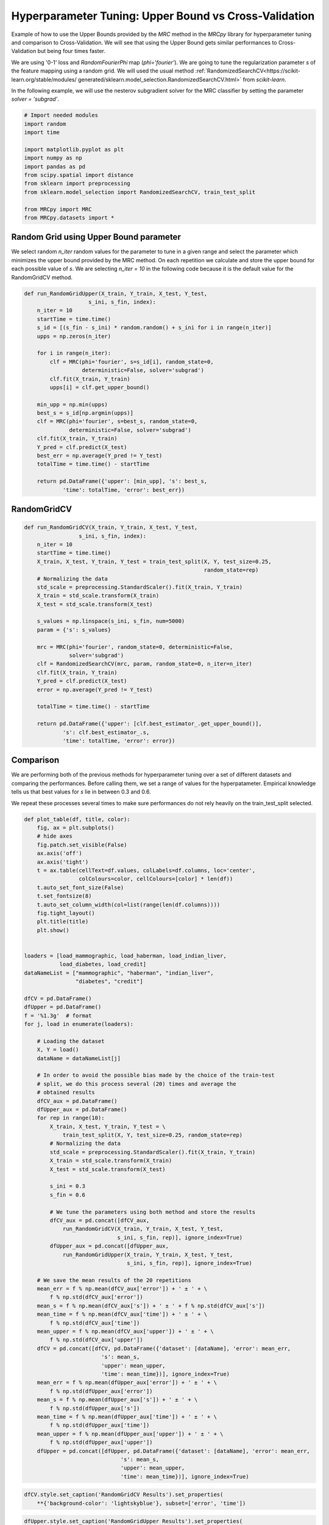 
.. DO NOT EDIT.
.. THIS FILE WAS AUTOMATICALLY GENERATED BY SPHINX-GALLERY.
.. TO MAKE CHANGES, EDIT THE SOURCE PYTHON FILE:
.. "auto_examples/further_examples/plot_2_grid.py"
.. LINE NUMBERS ARE GIVEN BELOW.

.. only:: html

    .. note::
        :class: sphx-glr-download-link-note

        Click :ref:`here <sphx_glr_download_auto_examples_further_examples_plot_2_grid.py>`
        to download the full example code

.. rst-class:: sphx-glr-example-title

.. _sphx_glr_auto_examples_further_examples_plot_2_grid.py:


.. _grid:

Hyperparameter Tuning: Upper Bound vs Cross-Validation
==============================================================================

Example of how to use the Upper Bounds provided by the `MRC` method in the
`MRCpy` library for hyperparameter tuning and comparison to Cross-Validation.
We will see that using the Upper Bound gets similar performances to
Cross-Validation but being four times faster.

We are using '0-1' loss and `RandomFourierPhi`
map (`phi='fourier'`). We are going to tune
the regularization parameter `s` of the
feature mapping using a random grid. We will used the usual method
:ref:`RandomizedSearchCV<https://scikit-learn.org/stable/modules/
generated/sklearn.model_selection.RandomizedSearchCV.html>`
from `scikit-learn`.

In the following example, we will use the nesterov subgradient solver
for the MRC classifier by setting the parameter `solver = 'subgrad'`.

.. GENERATED FROM PYTHON SOURCE LINES 25-41

.. code-block:: default


    # Import needed modules
    import random
    import time

    import matplotlib.pyplot as plt
    import numpy as np
    import pandas as pd
    from scipy.spatial import distance
    from sklearn import preprocessing
    from sklearn.model_selection import RandomizedSearchCV, train_test_split

    from MRCpy import MRC
    from MRCpy.datasets import *









.. GENERATED FROM PYTHON SOURCE LINES 42-53

Random Grid using Upper Bound parameter
^^^^^^^^^^^^^^^^^^^^^^^^^^^^^^^^^^^^^^^
We select random `n_iter` random values for the parameter to tune in
a given range and select the parameter which minimizes the upper
bound provided by the MRC method.
On each repetition we calculate and store the upper bound for each possible
value of `s`.
We are selecting `n_iter = 10` in the following code because it is the default
value for the RandomGridCV method.

.. GENERATED FROM PYTHON SOURCE LINES 53-84

.. code-block:: default


    def run_RandomGridUpper(X_train, Y_train, X_test, Y_test,
                        s_ini, s_fin, index):
        n_iter = 10
        startTime = time.time()
        s_id = [(s_fin - s_ini) * random.random() + s_ini for i in range(n_iter)]
        upps = np.zeros(n_iter)

        for i in range(n_iter):
            clf = MRC(phi='fourier', s=s_id[i], random_state=0,
                      deterministic=False, solver='subgrad')
            clf.fit(X_train, Y_train)
            upps[i] = clf.get_upper_bound()

        min_upp = np.min(upps)
        best_s = s_id[np.argmin(upps)]
        clf = MRC(phi='fourier', s=best_s, random_state=0,
                  deterministic=False, solver='subgrad')
        clf.fit(X_train, Y_train)
        Y_pred = clf.predict(X_test)
        best_err = np.average(Y_pred != Y_test)
        totalTime = time.time() - startTime

        return pd.DataFrame({'upper': [min_upp], 's': best_s,
                'time': totalTime, 'error': best_err})






.. GENERATED FROM PYTHON SOURCE LINES 85-87

RandomGridCV
^^^^^^^^^^^^^^^^^^^^^^^^^^^^^^^^^^^^^^^

.. GENERATED FROM PYTHON SOURCE LINES 87-118

.. code-block:: default


    def run_RandomGridCV(X_train, Y_train, X_test, Y_test,
                     s_ini, s_fin, index):
        n_iter = 10
        startTime = time.time()
        X_train, X_test, Y_train, Y_test = train_test_split(X, Y, test_size=0.25,
                                                            random_state=rep)
        # Normalizing the data
        std_scale = preprocessing.StandardScaler().fit(X_train, Y_train)
        X_train = std_scale.transform(X_train)
        X_test = std_scale.transform(X_test)

        s_values = np.linspace(s_ini, s_fin, num=5000)
        param = {'s': s_values}

        mrc = MRC(phi='fourier', random_state=0, deterministic=False,
                  solver='subgrad')
        clf = RandomizedSearchCV(mrc, param, random_state=0, n_iter=n_iter)
        clf.fit(X_train, Y_train)
        Y_pred = clf.predict(X_test)
        error = np.average(Y_pred != Y_test)

        totalTime = time.time() - startTime

        return pd.DataFrame({'upper': [clf.best_estimator_.get_upper_bound()],
                's': clf.best_estimator_.s,
                'time': totalTime, 'error': error})






.. GENERATED FROM PYTHON SOURCE LINES 119-131

Comparison
^^^^^^^^^^^^^^^^^^^^^^^^^^^^^^^^^
We are performing both of the previous methods for hyperparameter tuning
over a set of different datasets and comparing the performances.
Before calling them, we set a range of values for the hyperpatameter.
Empirical knowledge tells us that best values for `s` lie in between
0.3 and 0.6.

We repeat these processes several times to make sure performances do not
rely heavily on the train_test_split selected.

.. GENERATED FROM PYTHON SOURCE LINES 131-222

.. code-block:: default



    def plot_table(df, title, color):
        fig, ax = plt.subplots()
        # hide axes
        fig.patch.set_visible(False)
        ax.axis('off')
        ax.axis('tight')
        t = ax.table(cellText=df.values, colLabels=df.columns, loc='center',
                     colColours=color, cellColours=[color] * len(df))
        t.auto_set_font_size(False)
        t.set_fontsize(8)
        t.auto_set_column_width(col=list(range(len(df.columns))))
        fig.tight_layout()
        plt.title(title)
        plt.show()


    loaders = [load_mammographic, load_haberman, load_indian_liver,
               load_diabetes, load_credit]
    dataNameList = ["mammographic", "haberman", "indian_liver",
                    "diabetes", "credit"]

    dfCV = pd.DataFrame()
    dfUpper = pd.DataFrame()
    f = '%1.3g'  # format
    for j, load in enumerate(loaders):

        # Loading the dataset
        X, Y = load()
        dataName = dataNameList[j]

        # In order to avoid the possible bias made by the choice of the train-test
        # split, we do this process several (20) times and average the
        # obtained results
        dfCV_aux = pd.DataFrame()
        dfUpper_aux = pd.DataFrame()
        for rep in range(10):
            X_train, X_test, Y_train, Y_test = \
                train_test_split(X, Y, test_size=0.25, random_state=rep)
            # Normalizing the data
            std_scale = preprocessing.StandardScaler().fit(X_train, Y_train)
            X_train = std_scale.transform(X_train)
            X_test = std_scale.transform(X_test)

            s_ini = 0.3
            s_fin = 0.6

            # We tune the parameters using both method and store the results
            dfCV_aux = pd.concat([dfCV_aux,
                run_RandomGridCV(X_train, Y_train, X_test, Y_test,
                                 s_ini, s_fin, rep)], ignore_index=True)
            dfUpper_aux = pd.concat([dfUpper_aux,
                run_RandomGridUpper(X_train, Y_train, X_test, Y_test,
                                    s_ini, s_fin, rep)], ignore_index=True)

        # We save the mean results of the 20 repetitions
        mean_err = f % np.mean(dfCV_aux['error']) + ' ± ' + \
            f % np.std(dfCV_aux['error'])
        mean_s = f % np.mean(dfCV_aux['s']) + ' ± ' + f % np.std(dfCV_aux['s'])
        mean_time = f % np.mean(dfCV_aux['time']) + ' ± ' + \
            f % np.std(dfCV_aux['time'])
        mean_upper = f % np.mean(dfCV_aux['upper']) + ' ± ' + \
            f % np.std(dfCV_aux['upper'])
        dfCV = pd.concat([dfCV, pd.DataFrame({'dataset': [dataName], 'error': mean_err,
                            's': mean_s,
                            'upper': mean_upper,
                            'time': mean_time})], ignore_index=True)
        mean_err = f % np.mean(dfUpper_aux['error']) + ' ± ' + \
            f % np.std(dfUpper_aux['error'])
        mean_s = f % np.mean(dfUpper_aux['s']) + ' ± ' + \
            f % np.std(dfUpper_aux['s'])
        mean_time = f % np.mean(dfUpper_aux['time']) + ' ± ' + \
            f % np.std(dfUpper_aux['time'])
        mean_upper = f % np.mean(dfUpper_aux['upper']) + ' ± ' + \
            f % np.std(dfUpper_aux['upper'])
        dfUpper = pd.concat([dfUpper, pd.DataFrame({'dataset': [dataName], 'error': mean_err,
                                  's': mean_s,
                                  'upper': mean_upper,
                                  'time': mean_time})], ignore_index=True)





.. GENERATED FROM PYTHON SOURCE LINES 223-227

.. code-block:: default


    dfCV.style.set_caption('RandomGridCV Results').set_properties(
        **{'background-color': 'lightskyblue'}, subset=['error', 'time'])






.. raw:: html

    <div class="output_subarea output_html rendered_html output_result">
    <style type="text/css">
    #T_0e1cb_row0_col1, #T_0e1cb_row0_col5, #T_0e1cb_row1_col1, #T_0e1cb_row1_col5, #T_0e1cb_row2_col1, #T_0e1cb_row2_col5, #T_0e1cb_row3_col1, #T_0e1cb_row3_col5, #T_0e1cb_row4_col1, #T_0e1cb_row4_col5 {
      background-color: lightskyblue;
    }
    </style>
    <table id="T_0e1cb">
      <caption>RandomGridCV Results</caption>
      <thead>
        <tr>
          <th class="blank level0" >&nbsp;</th>
          <th id="T_0e1cb_level0_col0" class="col_heading level0 col0" >dataset</th>
          <th id="T_0e1cb_level0_col1" class="col_heading level0 col1" >error</th>
          <th id="T_0e1cb_level0_col3" class="col_heading level0 col3" >s</th>
          <th id="T_0e1cb_level0_col4" class="col_heading level0 col4" >upper</th>
          <th id="T_0e1cb_level0_col5" class="col_heading level0 col5" >time</th>
        </tr>
      </thead>
      <tbody>
        <tr>
          <th id="T_0e1cb_level0_row0" class="row_heading level0 row0" >0</th>
          <td id="T_0e1cb_row0_col0" class="data row0 col0" >mammographic</td>
          <td id="T_0e1cb_row0_col1" class="data row0 col1" >0.212 ± 0.024</td>
          <td id="T_0e1cb_row0_col2" class="data row0 col2" >0.433 ± 0.0689</td>
          <td id="T_0e1cb_row0_col4" class="data row0 col4" >0.227 ± 0.0126</td>
          <td id="T_0e1cb_row0_col5" class="data row0 col5" >36.7 ± 0.365</td>
        </tr>
        <tr>
          <th id="T_0e1cb_level0_row1" class="row_heading level0 row1" >1</th>
          <td id="T_0e1cb_row1_col0" class="data row1 col0" >haberman</td>
          <td id="T_0e1cb_row1_col1" class="data row1 col1" >0.274 ± 0.0481</td>
          <td id="T_0e1cb_row1_col2" class="data row1 col2" >0.531 ± 0.0696 </td>
          <td id="T_0e1cb_row1_col4" class="data row1 col4" >0.271 ± 0.0162</td>
          <td id="T_0e1cb_row1_col5" class="data row1 col5" >30.4 ± 0.277</td>
        </tr>
        <tr>
          <th id="T_0e1cb_level0_row2" class="row_heading level0 row2" >2</th>
          <td id="T_0e1cb_row2_col0" class="data row2 col0" >indian_liver</td>
          <td id="T_0e1cb_row2_col1" class="data row2 col1" >0.288 ± 0.0179</td>
          <td id="T_0e1cb_row2_col2" class="data row2 col2" >0.44 ± 0.0487</td>
          <td id="T_0e1cb_row2_col4" class="data row2 col4" >0.296 ± 0.00526</td>
          <td id="T_0e1cb_row2_col5" class="data row2 col5" >37.6 ± 0.422</td>
        </tr>
        <tr>
          <th id="T_0e1cb_level0_row3" class="row_heading level0 row3" >3</th>
          <td id="T_0e1cb_row3_col0" class="data row3 col0" >diabetes</td>
          <td id="T_0e1cb_row3_col1" class="data row3 col1" >0.277 ± 0.0302</td>
          <td id="T_0e1cb_row3_col2" class="data row3 col2" >0.48 ± 0.0942</td>
          <td id="T_0e1cb_row3_col4" class="data row3 col4" >0.288 ± 0.007</td>
          <td id="T_0e1cb_row3_col5" class="data row3 col5" >37.2 ± 0.703</td>
        </tr>
        <tr>
          <th id="T_0e1cb_level0_row4" class="row_heading level0 row4" >4</th>
          <td id="T_0e1cb_row4_col0" class="data row4 col0" >credit</td>
          <td id="T_0e1cb_row4_col1" class="data row4 col1" >0.205 ± 0.0247</td>
          <td id="T_0e1cb_row4_col2" class="data row4 col2" >0.512 ± 0.0759</td>
          <td id="T_0e1cb_row4_col3" class="data row4 col3" >0.2 ± 0.00776</td>
          <td id="T_0e1cb_row4_col4" class="data row4 col4" >34.5 ± 0.157</td>
        </tr>
      </tbody>
    </table>

    </div>
    <br />
    <br />

.. GENERATED FROM PYTHON SOURCE LINES 228-232

.. code-block:: default


    dfUpper.style.set_caption('RandomGridUpper Results').set_properties(
        **{'background-color': 'lightskyblue'}, subset=['error', 'time'])






.. raw:: html

    <div class="output_subarea output_html rendered_html output_result">
    <style type="text/css">
    #T_44556_row0_col1, #T_44556_row0_col5, #T_44556_row1_col1, #T_44556_row1_col5, #T_44556_row2_col1, #T_44556_row2_col5, #T_44556_row3_col1, #T_44556_row3_col5, #T_44556_row4_col1, #T_44556_row4_col5 {
      background-color: lightskyblue;
    }
    </style>
    <table id="T_44556">
      <caption>RandomGridUpper Results</caption>
      <thead>
        <tr>
          <th class="blank level0" >&nbsp;</th>
          <th id="T_44556_level0_col0" class="col_heading level0 col0" >dataset</th>
          <th id="T_44556_level0_col1" class="col_heading level0 col1" >error</th>
          <th id="T_44556_level0_col3" class="col_heading level0 col3" >s</th>
          <th id="T_44556_level0_col4" class="col_heading level0 col4" >upper</th>
          <th id="T_44556_level0_col5" class="col_heading level0 col5" >time</th>
        </tr>
      </thead>
      <tbody>
        <tr>
          <th id="T_44556_level0_row0" class="row_heading level0 row0" >0</th>
          <td id="T_44556_row0_col0" class="data row0 col0" >mammographic</td>
          <td id="T_44556_row0_col1" class="data row0 col1" >0.216 ± 0.0222</td>
          <td id="T_44556_row0_col2" class="data row0 col2" >0.329 ± 0.025</td>
          <td id="T_44556_row0_col3" class="data row0 col3" >0.224 ± 0.0125</td>
          <td id="T_44556_row0_col5" class="data row0 col5" >8.28 ± 0.103</td>
        </tr>
        <tr>
          <th id="T_44556_level0_row1" class="row_heading level0 row1" >1</th>
          <td id="T_44556_row1_col0" class="data row1 col0" >haberman</td>
          <td id="T_44556_row1_col1" class="data row1 col1" >0.283 ± 0.0502</td>
          <td id="T_44556_row1_col3" class="data row1 col3" >0.338 ± 0.0262</td>
          <td id="T_44556_row1_col4" class="data row1 col4" >0.261 ± 0.0153 </td>
          <td id="T_44556_row1_col5" class="data row1 col5" >6.87 ± 0.105</td>
        </tr>
        <tr>
          <th id="T_44556_level0_row2" class="row_heading level0 row2" >2</th>
          <td id="T_44556_row2_col0" class="data row2 col0" >indian_liver</td>
          <td id="T_44556_row2_col1" class="data row2 col1" >0.288 ± 0.0185</td>
          <td id="T_44556_row2_col2" class="data row2 col2" >0.339 ± 0.028</td>
          <td id="T_44556_row2_col3" class="data row2 col3" >0.293 ± 0.00625</td>
          <td id="T_44556_row2_col5" class="data row2 col5" >8.71 ± 0.175</td>
        </tr>
        <tr>
          <th id="T_44556_level0_row3" class="row_heading level0 row3" >3</th>
          <td id="T_44556_row3_col0" class="data row3 col0" >diabetes</td>
          <td id="T_44556_row3_col1" class="data row3 col1" >0.294 ± 0.0401</td>
          <td id="T_44556_row3_col3" class="data row3 col3" >0.337 ± 0.035</td>
          <td id="T_44556_row3_col4" class="data row3 col4" >0.281 ± 0.00758</td>
          <td id="T_44556_row3_col5" class="data row3 col5" >8.53 ± 0.0622</td>
        </tr>
        <tr>
          <th id="T_44556_level0_row4" class="row_heading level0 row4" >4</th>
          <td id="T_44556_row4_col0" class="data row4 col0" >credit</td>
          <td id="T_44556_row4_col1" class="data row4 col1" >0.199 ± 0.0287</td>
          <td id="T_44556_row4_col3" class="data row4 col3" >0.331 ± 0.0286</td>
          <td id="T_44556_row4_col4" class="data row4 col4" >0.188 ± 0.00827</td>
          <td id="T_44556_row4_col5" class="data row4 col5" >8.04 ± 0.0954</td>
        </tr>
      </tbody>
    </table>

    </div>
    <br />
    <br />

.. GENERATED FROM PYTHON SOURCE LINES 233-247

Results
^^^^^^^^^^^^^^^^^^^^^^^^^^^^^^^^^
Comparing the resulting tables above we notice that both methods:
RandomGridCV and Random Grid using Upper bounds are really similar in
performance, one can do better than the other depending on the datasets but
have overall the same error range.

Furthermore we can see how using the Upper bounds results in a great
improvement in the running time being around 4 times quicker than
the usual RandomGrid method.

We note that in every dataset the optimum value for the parameter `s` seems
to be  always around 0.3, that is why this value has been chosen to be
the default value for the library.


.. rst-class:: sphx-glr-timing

   **Total running time of the script:** ( 41 minutes  40.407 seconds)


.. _sphx_glr_download_auto_examples_further_examples_plot_2_grid.py:


.. only :: html

 .. container:: sphx-glr-footer
    :class: sphx-glr-footer-example



  .. container:: sphx-glr-download sphx-glr-download-python

     :download:`Download Python source code: plot_2_grid.py <plot_2_grid.py>`



  .. container:: sphx-glr-download sphx-glr-download-jupyter

     :download:`Download Jupyter notebook: plot_2_grid.ipynb <plot_2_grid.ipynb>`


.. only:: html

 .. rst-class:: sphx-glr-signature

    `Gallery generated by Sphinx-Gallery <https://sphinx-gallery.github.io>`_
